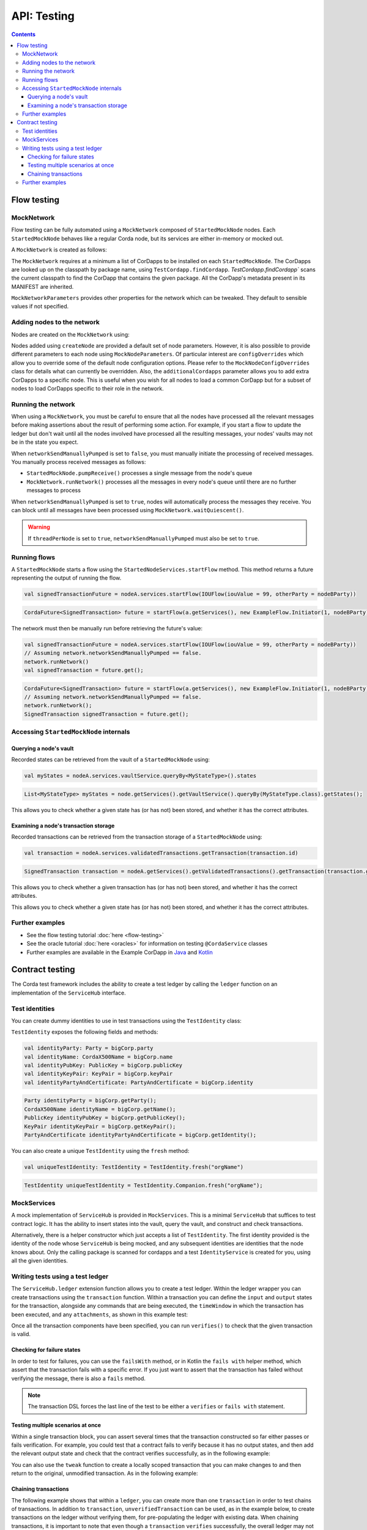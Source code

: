 .. highlight:: kotlin
.. raw:: html

   <script type="text/javascript" src="_static/jquery.js"></script>
   <script type="text/javascript" src="_static/codesets.js"></script>

API: Testing
============

.. contents::

Flow testing
------------

MockNetwork
^^^^^^^^^^^

Flow testing can be fully automated using a ``MockNetwork`` composed of ``StartedMockNode`` nodes. Each
``StartedMockNode`` behaves like a regular Corda node, but its services are either in-memory or mocked out.

A ``MockNetwork`` is created as follows:

.. container:: codeset

    .. literalinclude:: ../../docs/source/example-code/src/main/kotlin/net/corda/docs/kotlin/MockNetworkTestsTutorial.kt
        :language: kotlin
        :start-after: DOCSTART 1
        :end-before: DOCEND 1

    .. literalinclude:: ../../docs/source/example-code/src/main/java/net/corda/docs/java/MockNetworkTestsTutorial.java
        :language: java
        :start-after: DOCSTART 1
        :end-before: DOCEND 1

The ``MockNetwork`` requires at a minimum a list of CorDapps to be installed on each ``StartedMockNode``. The CorDapps are looked up on the
classpath by package name, using ``TestCordapp.findCordapp``. `TestCordapp.findCordapp`` scans the current classpath to find the CorDapp that contains the given package.
All the CorDapp's metadata present in its MANIFEST are inherited.

``MockNetworkParameters`` provides other properties for the network which can be tweaked. They default to sensible values if not specified.

Adding nodes to the network
^^^^^^^^^^^^^^^^^^^^^^^^^^^

Nodes are created on the ``MockNetwork`` using:

.. container:: codeset

    .. literalinclude:: ../../docs/source/example-code/src/main/kotlin/net/corda/docs/kotlin/MockNetworkTestsTutorial.kt
        :language: kotlin
        :start-after: DOCSTART 2
        :end-before: DOCEND 2

    .. literalinclude:: ../../docs/source/example-code/src/main/java/net/corda/docs/java/MockNetworkTestsTutorial.java
        :language: java
        :start-after: DOCSTART 2
        :end-before: DOCEND 2

Nodes added using ``createNode`` are provided a default set of node parameters. However, it is also possible to
provide different parameters to each node using ``MockNodeParameters``. Of particular interest are ``configOverrides`` which allow you to
override some of the default node configuration options. Please refer to the ``MockNodeConfigOverrides`` class for details what can currently
be overridden. Also, the ``additionalCordapps`` parameter allows you to add extra CorDapps to a specific node. This is useful when you wish
for all nodes to load a common CorDapp but for a subset of nodes to load CorDapps specific to their role in the network.

Running the network
^^^^^^^^^^^^^^^^^^^
When using a ``MockNetwork``, you must be careful to ensure that all the nodes have processed all the relevant messages 
before making assertions about the result of performing some action. For example, if you start a flow to update the ledger 
but don't wait until all the nodes involved have processed all the resulting messages, your nodes' vaults may not be in 
the state you expect.

When ``networkSendManuallyPumped`` is set to ``false``, you must manually initiate the processing of received messages. 
You manually process received messages as follows:

* ``StartedMockNode.pumpReceive()`` processes a single message from the node's queue
* ``MockNetwork.runNetwork()`` processes all the messages in every node's queue until there are no further messages to
  process
      
When ``networkSendManuallyPumped`` is set to ``true``, nodes will automatically process the messages they receive. You 
can block until all messages have been processed using ``MockNetwork.waitQuiescent()``.

.. warning:: If ``threadPerNode`` is set to ``true``, ``networkSendManuallyPumped`` must also be set to ``true``.

Running flows
^^^^^^^^^^^^^

A ``StartedMockNode`` starts a flow using the ``StartedNodeServices.startFlow`` method. This method returns a future
representing the output of running the flow.

.. container:: codeset

   .. sourcecode:: kotlin

        val signedTransactionFuture = nodeA.services.startFlow(IOUFlow(iouValue = 99, otherParty = nodeBParty))

   .. sourcecode:: java

        CordaFuture<SignedTransaction> future = startFlow(a.getServices(), new ExampleFlow.Initiator(1, nodeBParty));

The network must then be manually run before retrieving the future's value:

.. container:: codeset

   .. sourcecode:: kotlin

        val signedTransactionFuture = nodeA.services.startFlow(IOUFlow(iouValue = 99, otherParty = nodeBParty))
        // Assuming network.networkSendManuallyPumped == false.
        network.runNetwork()
        val signedTransaction = future.get();

   .. sourcecode:: java

        CordaFuture<SignedTransaction> future = startFlow(a.getServices(), new ExampleFlow.Initiator(1, nodeBParty));
        // Assuming network.networkSendManuallyPumped == false.
        network.runNetwork();
        SignedTransaction signedTransaction = future.get();

Accessing ``StartedMockNode`` internals
^^^^^^^^^^^^^^^^^^^^^^^^^^^^^^^^^^^^^^^

Querying a node's vault
~~~~~~~~~~~~~~~~~~~~~~~

Recorded states can be retrieved from the vault of a ``StartedMockNode`` using:

.. container:: codeset

   .. sourcecode:: kotlin

        val myStates = nodeA.services.vaultService.queryBy<MyStateType>().states

   .. sourcecode:: java

        List<MyStateType> myStates = node.getServices().getVaultService().queryBy(MyStateType.class).getStates();

This allows you to check whether a given state has (or has not) been stored, and whether it has the correct attributes.


Examining a node's transaction storage
~~~~~~~~~~~~~~~~~~~~~~~~~~~~~~~~~~~~~~

Recorded transactions can be retrieved from the transaction storage of a ``StartedMockNode`` using:

.. container:: codeset

   .. sourcecode:: kotlin

        val transaction = nodeA.services.validatedTransactions.getTransaction(transaction.id)

   .. sourcecode:: java

        SignedTransaction transaction = nodeA.getServices().getValidatedTransactions().getTransaction(transaction.getId())

This allows you to check whether a given transaction has (or has not) been stored, and whether it has the correct
attributes.

This allows you to check whether a given state has (or has not) been stored, and whether it has the correct attributes.

Further examples
^^^^^^^^^^^^^^^^

* See the flow testing tutorial :doc:`here <flow-testing>`
* See the oracle tutorial :doc:`here <oracles>` for information on testing ``@CordaService`` classes
* Further examples are available in the Example CorDapp in
  `Java <https://github.com/corda/cordapp-example/blob/release-V3/java-source/src/test/java/com/example/flow/IOUFlowTests.java>`_ and
  `Kotlin <https://github.com/corda/cordapp-example/blob/release-V3/kotlin-source/src/test/kotlin/com/example/flow/IOUFlowTests.kt>`_

Contract testing
----------------

The Corda test framework includes the ability to create a test ledger by calling the ``ledger`` function
on an implementation of the ``ServiceHub`` interface.

Test identities
^^^^^^^^^^^^^^^

You can create dummy identities to use in test transactions using the ``TestIdentity`` class:

.. container:: codeset

    .. literalinclude:: ../../docs/source/example-code/src/test/kotlin/net/corda/docs/kotlin/tutorial/testdsl/TutorialTestDSL.kt
        :language: kotlin
        :start-after: DOCSTART 14
        :end-before: DOCEND 14
        :dedent: 8

    .. literalinclude:: ../../docs/source/example-code/src/test/java/net/corda/docs/java/tutorial/testdsl/TutorialTestDSL.java
        :language: java
        :start-after: DOCSTART 14
        :end-before: DOCEND 14
        :dedent: 4

``TestIdentity`` exposes the following fields and methods:

.. container:: codeset

   .. sourcecode:: kotlin

        val identityParty: Party = bigCorp.party
        val identityName: CordaX500Name = bigCorp.name
        val identityPubKey: PublicKey = bigCorp.publicKey
        val identityKeyPair: KeyPair = bigCorp.keyPair
        val identityPartyAndCertificate: PartyAndCertificate = bigCorp.identity

   .. sourcecode:: java

        Party identityParty = bigCorp.getParty();
        CordaX500Name identityName = bigCorp.getName();
        PublicKey identityPubKey = bigCorp.getPublicKey();
        KeyPair identityKeyPair = bigCorp.getKeyPair();
        PartyAndCertificate identityPartyAndCertificate = bigCorp.getIdentity();

You can also create a unique ``TestIdentity`` using the ``fresh`` method:

.. container:: codeset

   .. sourcecode:: kotlin

        val uniqueTestIdentity: TestIdentity = TestIdentity.fresh("orgName")

   .. sourcecode:: java

        TestIdentity uniqueTestIdentity = TestIdentity.Companion.fresh("orgName");

MockServices
^^^^^^^^^^^^

A mock implementation of ``ServiceHub`` is provided in ``MockServices``. This is a minimal ``ServiceHub`` that
suffices to test contract logic. It has the ability to insert states into the vault, query the vault, and
construct and check transactions.

.. container:: codeset

    .. literalinclude:: ../../docs/source/example-code/src/test/kotlin/net/corda/docs/kotlin/tutorial/testdsl/TutorialTestDSL.kt
        :language: kotlin
        :start-after: DOCSTART 11
        :end-before: DOCEND 11
        :dedent: 4

    .. literalinclude:: ../../docs/source/example-code/src/test/java/net/corda/docs/java/tutorial/testdsl/TutorialTestDSL.java
        :language: java
        :start-after: DOCSTART 11
        :end-before: DOCEND 11
        :dedent: 4


Alternatively, there is a helper constructor which just accepts a list of ``TestIdentity``. The first identity provided is
the identity of the node whose ``ServiceHub`` is being mocked, and any subsequent identities are identities that the node
knows about. Only the calling package is scanned for cordapps and a test ``IdentityService`` is created
for you, using all the given identities.

.. container:: codeset

    .. literalinclude:: ../../docs/source/example-code/src/test/kotlin/net/corda/docs/kotlin/tutorial/testdsl/TutorialTestDSL.kt
        :language: kotlin
        :start-after: DOCSTART 12
        :end-before: DOCEND 12
        :dedent: 4

    .. literalinclude:: ../../docs/source/example-code/src/test/java/net/corda/docs/java/tutorial/testdsl/TutorialTestDSL.java
        :language: java
        :start-after: DOCSTART 12
        :end-before: DOCEND 12
        :dedent: 4


Writing tests using a test ledger
^^^^^^^^^^^^^^^^^^^^^^^^^^^^^^^^^

The ``ServiceHub.ledger`` extension function allows you to create a test ledger. Within the ledger wrapper you can create
transactions using the ``transaction`` function. Within a transaction you can define the ``input`` and
``output`` states for the transaction, alongside any commands that are being executed, the ``timeWindow`` in which the
transaction has been executed, and any ``attachments``, as shown in this example test:

.. container:: codeset

    .. literalinclude:: ../../docs/source/example-code/src/test/kotlin/net/corda/docs/kotlin/tutorial/testdsl/TutorialTestDSL.kt
        :language: kotlin
        :start-after: DOCSTART 13
        :end-before: DOCEND 13
        :dedent: 4

    .. literalinclude:: ../../docs/source/example-code/src/test/java/net/corda/docs/java/tutorial/testdsl/TutorialTestDSL.java
        :language: java
        :start-after: DOCSTART 13
        :end-before: DOCEND 13
        :dedent: 4

Once all the transaction components have been specified, you can run ``verifies()`` to check that the given transaction is valid.

Checking for failure states
~~~~~~~~~~~~~~~~~~~~~~~~~~~

In order to test for failures, you can use the ``failsWith`` method, or in Kotlin the ``fails with`` helper method, which
assert that the transaction fails with a specific error. If you just want to assert that the transaction has failed without
verifying the message, there is also a ``fails`` method.

.. container:: codeset

    .. literalinclude:: ../../docs/source/example-code/src/test/kotlin/net/corda/docs/kotlin/tutorial/testdsl/TutorialTestDSL.kt
        :language: kotlin
        :start-after: DOCSTART 4
        :end-before: DOCEND 4
        :dedent: 4

    .. literalinclude:: ../../docs/source/example-code/src/test/java/net/corda/docs/java/tutorial/testdsl/TutorialTestDSL.java
        :language: java
        :start-after: DOCSTART 4
        :end-before: DOCEND 4
        :dedent: 4

.. note::

    The transaction DSL forces the last line of the test to be either a ``verifies`` or ``fails with`` statement.

Testing multiple scenarios at once
~~~~~~~~~~~~~~~~~~~~~~~~~~~~~~~~~~

Within a single transaction block, you can assert several times that the transaction constructed so far either passes or
fails verification. For example, you could test that a contract fails to verify because it has no output states, and then
add the relevant output state and check that the contract verifies successfully, as in the following example:

.. container:: codeset

    .. literalinclude:: ../../docs/source/example-code/src/test/kotlin/net/corda/docs/kotlin/tutorial/testdsl/TutorialTestDSL.kt
        :language: kotlin
        :start-after: DOCSTART 5
        :end-before: DOCEND 5
        :dedent: 4

    .. literalinclude:: ../../docs/source/example-code/src/test/java/net/corda/docs/java/tutorial/testdsl/TutorialTestDSL.java
        :language: java
        :start-after: DOCSTART 5
        :end-before: DOCEND 5
        :dedent: 4

You can also use the ``tweak`` function to create a locally scoped transaction that you can make changes to
and then return to the original, unmodified transaction. As in the following example:

.. container:: codeset

    .. literalinclude:: ../../docs/source/example-code/src/test/kotlin/net/corda/docs/kotlin/tutorial/testdsl/TutorialTestDSL.kt
        :language: kotlin
        :start-after: DOCSTART 7
        :end-before: DOCEND 7
        :dedent: 4

    .. literalinclude:: ../../docs/source/example-code/src/test/java/net/corda/docs/java/tutorial/testdsl/TutorialTestDSL.java
        :language: java
        :start-after: DOCSTART 7
        :end-before: DOCEND 7
        :dedent: 4


Chaining transactions
~~~~~~~~~~~~~~~~~~~~~

The following example shows that within a ``ledger``, you can create more than one ``transaction`` in order to test chains
of transactions. In addition to ``transaction``, ``unverifiedTransaction`` can be used, as in the example below, to create
transactions on the ledger without verifying them, for pre-populating the ledger with existing data. When chaining transactions,
it is important to note that even though a ``transaction`` ``verifies`` successfully, the overall ledger may not be valid. This can
be verified separately by placing a ``verifies`` or ``fails`` statement  within the ``ledger`` block.

.. container:: codeset

    .. literalinclude:: ../../docs/source/example-code/src/test/kotlin/net/corda/docs/kotlin/tutorial/testdsl/TutorialTestDSL.kt
        :language: kotlin
        :start-after: DOCSTART 9
        :end-before: DOCEND 9
        :dedent: 4

    .. literalinclude:: ../../docs/source/example-code/src/test/java/net/corda/docs/java/tutorial/testdsl/TutorialTestDSL.java
        :language: java
        :start-after: DOCSTART 9
        :end-before: DOCEND 9
        :dedent: 4


Further examples
^^^^^^^^^^^^^^^^

* See the flow testing tutorial :doc:`here <tutorial-test-dsl>`
* Further examples are available in the Example CorDapp in
  `Java <https://github.com/corda/cordapp-example/blob/release-V3/java-source/src/test/java/com/example/flow/IOUFlowTests.java>`_ and
  `Kotlin <https://github.com/corda/cordapp-example/blob/release-V3/kotlin-source/src/test/kotlin/com/example/flow/IOUFlowTests.kt>`_

